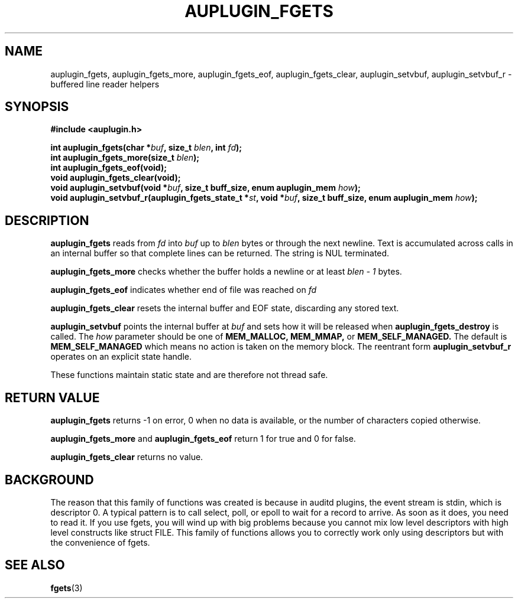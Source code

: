 .TH "AUPLUGIN_FGETS" "3" "June 2025" "Red Hat" "Linux Audit API"
.SH NAME
auplugin_fgets, auplugin_fgets_more, auplugin_fgets_eof, auplugin_fgets_clear, auplugin_setvbuf, auplugin_setvbuf_r \- buffered line reader helpers
.SH SYNOPSIS
.B #include <auplugin.h>
.sp
.BI "int auplugin_fgets(char *" buf ", size_t " blen ", int " fd ");"
.br
.BI "int auplugin_fgets_more(size_t " blen ");"
.br
.BI "int auplugin_fgets_eof(void);"
.br
.B void auplugin_fgets_clear(void);
.br
.BI "void auplugin_setvbuf(void *" buf ", size_t buff_size, enum auplugin_mem " how ");"
.br
.BI "void auplugin_setvbuf_r(auplugin_fgets_state_t *" st ", void *" buf ", size_t buff_size, enum auplugin_mem " how ");"
.SH DESCRIPTION
.B auplugin_fgets
reads from
.I fd
into
.I buf
up to
.I blen
bytes or through the next newline. Text is accumulated across calls in an internal buffer so that complete lines can be returned. The string is NUL terminated.
.PP
.B auplugin_fgets_more
checks whether the buffer holds a newline or at least
.I blen - 1
bytes.
.PP
.B auplugin_fgets_eof
indicates whether end of file was reached on
.I fd
.
.PP
.B auplugin_fgets_clear
resets the internal buffer and EOF state, discarding any stored text.
.PP
.B auplugin_setvbuf
points the internal buffer at
.I buf
and sets how it will be released when
.B auplugin_fgets_destroy
is called. The
.I how
parameter should be one of
.B MEM_MALLOC,
.B MEM_MMAP,
or
.B MEM_SELF_MANAGED.
The default is
.B MEM_SELF_MANAGED
which means no action is taken on the memory block.
The reentrant form
.B auplugin_setvbuf_r
operates on an explicit state handle.
.PP
These functions maintain static state and are therefore not thread safe.
.SH RETURN VALUE
.B auplugin_fgets
returns -1 on error, 0 when no data is available, or the number of characters copied otherwise.
.PP
.B auplugin_fgets_more
and
.B auplugin_fgets_eof
return 1 for true and 0 for false.
.PP
.B auplugin_fgets_clear
returns no value.
.SH BACKGROUND
 The reason that this family of functions was created is because in  auditd plugins, the event stream is stdin, which is  descriptor 0.  A typical pattern is to call select, poll, or epoll to wait for a  record to arrive. As soon as it does, you need to read it. If you  use fgets, you will wind up with big problems because you cannot mix  low level descriptors with high level constructs like struct FILE.  This family of functions allows you to correctly work only using descriptors but with the convenience of fgets.

.SH SEE ALSO
.BR fgets (3)

